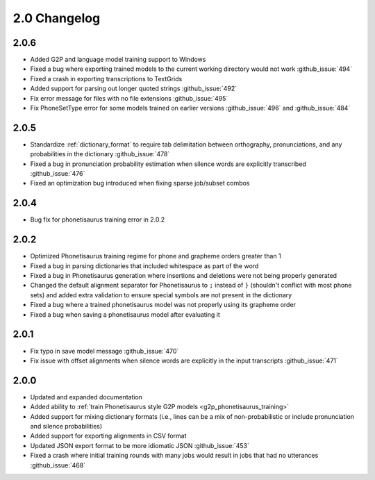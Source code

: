 
.. _changelog_2.0:

*************
2.0 Changelog
*************

2.0.6
=====

- Added G2P and language model training support to Windows
- Fixed a bug where exporting trained models to the current working directory would not work :github_issue:`494`
- Fixed a crash in exporting transcriptions to TextGrids
- Added support for parsing out longer quoted strings :github_issue:`492`
- Fix error message for files with no file extensions :github_issue:`495`
- Fix PhoneSetType error for some models trained on earlier versions :github_issue:`496` and :github_issue:`484`

2.0.5
=====

- Standardize :ref:`dictionary_format` to require tab delimitation between orthography, pronunciations, and any probabilities in the dictionary :github_issue:`478`
- Fixed a bug in pronunciation probability estimation when silence words are explicitly transcribed :github_issue:`476`
- Fixed an optimization bug introduced when fixing sparse job/subset combos

2.0.4
=====

- Bug fix for phonetisaurus training error in 2.0.2

2.0.2
=====

- Optimized Phonetisaurus training regime for phone and grapheme orders greater than 1
- Fixed a bug in parsing dictionaries that included whitespace as part of the word
- Fixed a bug in Phonetisaurus generation where insertions and deletions were not being properly generated
- Changed the default alignment separator for Phonetisaurus to ``;`` instead of ``}`` (shouldn't conflict with most phone sets) and added extra validation to ensure special symbols are not present in the dictionary
- Fixed a bug where a trained phonetisaurus model was not properly using its grapheme order
- Fixed a bug when saving a phonetisaurus model after evaluating it

2.0.1
=====

- Fix typo in save model message :github_issue:`470`
- Fix issue with offset alignments when silence words are explicitly in the input transcripts :github_issue:`471`

2.0.0
=====

- Updated and expanded documentation
- Added ability to :ref:`train  Phonetisaurus style G2P models <g2p_phonetisaurus_training>`
- Added support for mixing dictionary formats (i.e., lines can be a mix of non-probabilistic or include pronunciation and silence probabilities)
- Added support for exporting alignments in CSV format
- Updated JSON export format to be more idiomatic JSON :github_issue:`453`
- Fixed a crash where initial training rounds with many jobs would result in jobs that had no utterances :github_issue:`468`
